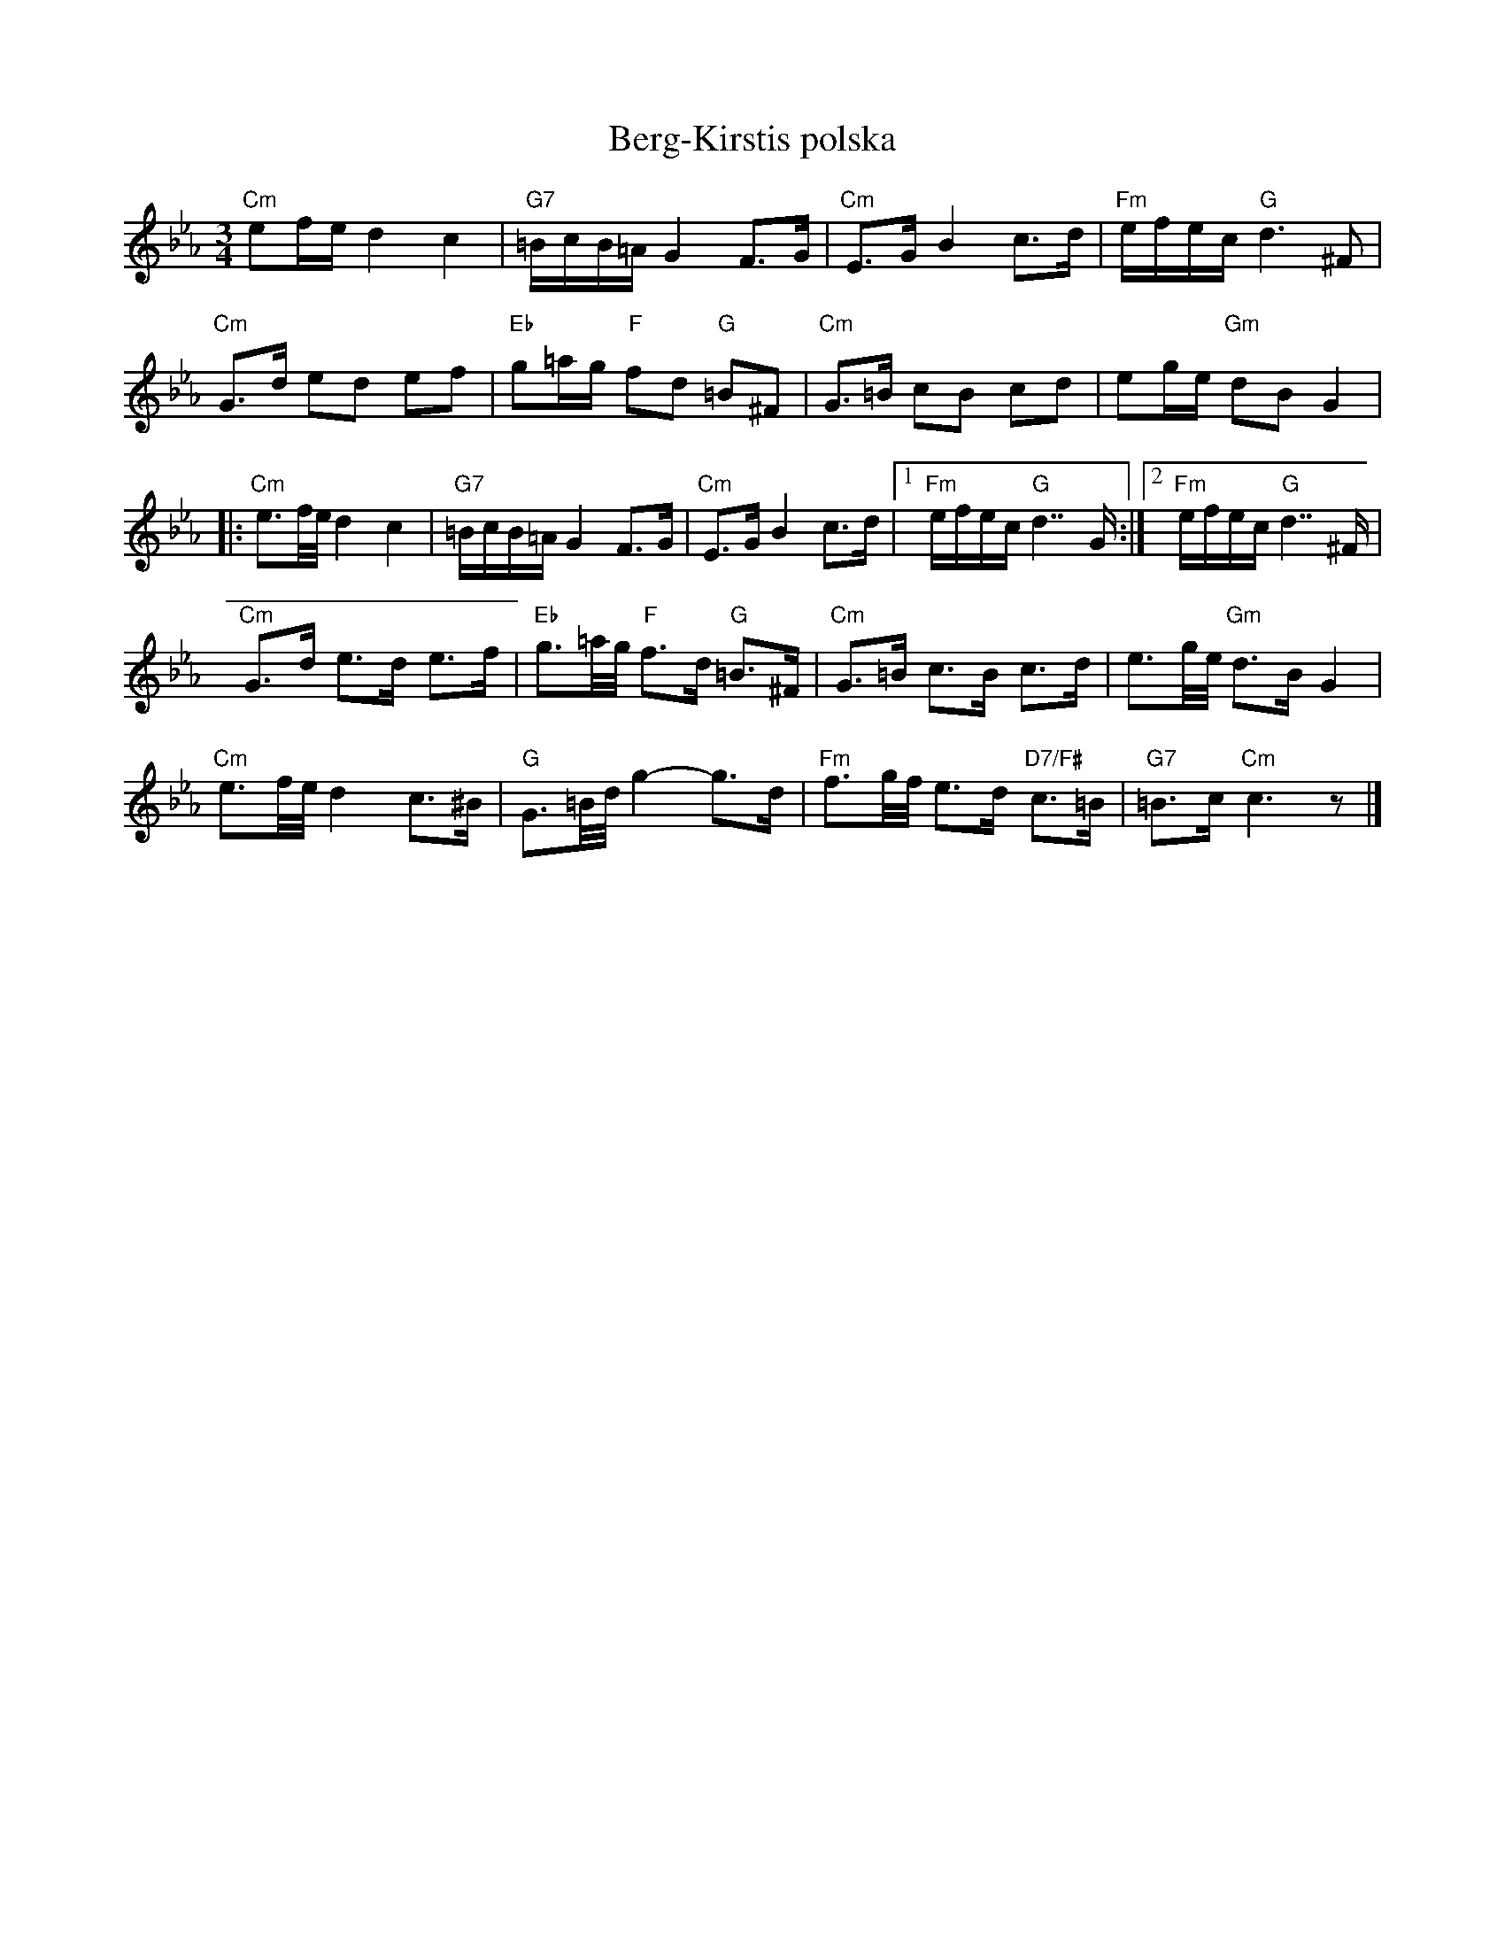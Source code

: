 %%abc-charset utf-8

X:14
T:Berg-Kirstis polska
R:Polska
B:Svenska Låtar Dalarna nr 1-14
D:''Jazz på svenska'' med Jan Johansson och Georg Riedel:  Youtube
N:Signaturmelodi till TV-serien  "Hem till byn".
N:''Min blockflöjtsbok del 3'', Gertrud von Matérn
M:3/4
L:1/16
K:Eb
"Cm"e2fe d4 c4 | "G7"=BcB=A G4 F2>G2 | "Cm"E2>G2 B4 c2>d2 | "Fm"efec "G"d6 ^F2 |
"Cm"G2>d2 e2d2 e2f2 | "Eb"g2=ag "F"f2d2 "G"=B2^F2 | "Cm"G2>=B2 c2B2 c2d2 | e2ge "Gm"d2B2 G4 |
|: "Cm"e3f/2e/2 d4 c4 | "G7"=BcB=A G4 F2>G2 | "Cm"E2>G2 B4 c2>d2 |[1 "Fm"efec "G"d7 G :|[2 "Fm"efec "G"d7 ^F |
"Cm"G2>d2 e2>d2 e2>f2 | "Eb"g3=a/2g/2 "F"f2>d2 "G"=B2>^F2 | "Cm"G2>=B2 c2>B2 c2>d2 | e3g/2e/2 "Gm"d2>B2 G4 |
"Cm"e3f/2e/2 d4 c2>^B2 | "G"G3=B/2d/2 g4-g2>d2 | "Fm"f3g/2f/2 e2>d2 "D7/F#"c2>=B2 | "G7"=B2>c2 "Cm"c6 z2 |]

